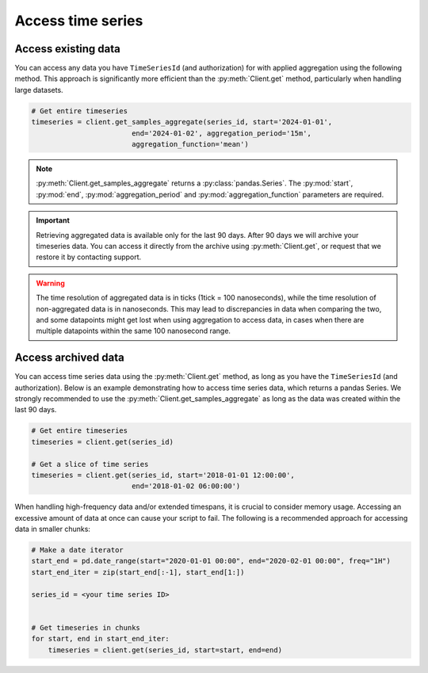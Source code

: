 .. py:currentmodule:: datareservoirio

Access time series
==================

Access existing data
-------------------------------------

You can access any data you have ``TimeSeriesId`` (and authorization) for with applied aggregation using the following method. 
This approach is significantly more efficient than the :py:meth:`Client.get` method, particularly when handling large datasets.

.. code-block:: python

    # Get entire timeseries
    timeseries = client.get_samples_aggregate(series_id, start='2024-01-01',
                            end='2024-01-02', aggregation_period='15m',
                            aggregation_function='mean')

.. note::

    :py:meth:`Client.get_samples_aggregate` returns a :py:class:`pandas.Series`. The :py:mod:`start`, :py:mod:`end`, :py:mod:`aggregation_period` and :py:mod:`aggregation_function` parameters are required.   

.. important::

    Retrieving aggregated data is available only for the last 90 days. After 90 days we will archive your timeseries data. You can access it directly from the archive using :py:meth:`Client.get`, or request that we restore it by contacting support.

.. warning::

    The time resolution of aggregated data is in ticks (1tick = 100 nanoseconds), while the time resolution of non-aggregated data is in nanoseconds. This may lead to discrepancies in data when comparing the two, and some datapoints might get lost when using aggregation to access data, in cases when there are multiple datapoints within the same 100 nanosecond range.
    


Access archived data
--------------------
You can access time series data using the :py:meth:`Client.get` method, as long as you have the ``TimeSeriesId``  (and authorization).
Below is an example demonstrating how to access time series data, which returns a pandas Series. We strongly recommended to use the :py:meth:`Client.get_samples_aggregate` as long as the data was created within the last 90 days.

.. code-block:: python

    # Get entire timeseries
    timeseries = client.get(series_id)

    # Get a slice of time series
    timeseries = client.get(series_id, start='2018-01-01 12:00:00',
                            end='2018-01-02 06:00:00')


When handling high-frequency data and/or extended timespans, it is crucial to consider memory usage. 
Accessing an excessive amount of data at once can cause your script to fail. The following is a recommended approach for accessing data in smaller chunks:

.. code-block:: python

    # Make a date iterator
    start_end = pd.date_range(start="2020-01-01 00:00", end="2020-02-01 00:00", freq="1H")
    start_end_iter = zip(start_end[:-1], start_end[1:])

    series_id = <your time series ID>


    # Get timeseries in chunks
    for start, end in start_end_iter:
        timeseries = client.get(series_id, start=start, end=end)


.. _DataReservoir.io: https://www.datareservoir.io/
.. _Pandas: https://pandas.pydata.org/